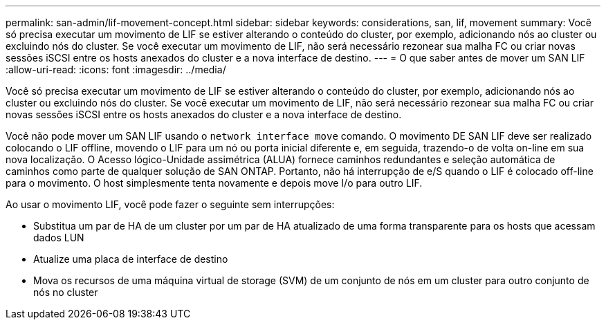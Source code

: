 ---
permalink: san-admin/lif-movement-concept.html 
sidebar: sidebar 
keywords: considerations, san, lif, movement 
summary: Você só precisa executar um movimento de LIF se estiver alterando o conteúdo do cluster, por exemplo, adicionando nós ao cluster ou excluindo nós do cluster. Se você executar um movimento de LIF, não será necessário rezonear sua malha FC ou criar novas sessões iSCSI entre os hosts anexados do cluster e a nova interface de destino. 
---
= O que saber antes de mover um SAN LIF
:allow-uri-read: 
:icons: font
:imagesdir: ../media/


[role="lead"]
Você só precisa executar um movimento de LIF se estiver alterando o conteúdo do cluster, por exemplo, adicionando nós ao cluster ou excluindo nós do cluster. Se você executar um movimento de LIF, não será necessário rezonear sua malha FC ou criar novas sessões iSCSI entre os hosts anexados do cluster e a nova interface de destino.

Você não pode mover um SAN LIF usando o `network interface move` comando. O movimento DE SAN LIF deve ser realizado colocando o LIF offline, movendo o LIF para um nó ou porta inicial diferente e, em seguida, trazendo-o de volta on-line em sua nova localização. O Acesso lógico-Unidade assimétrica (ALUA) fornece caminhos redundantes e seleção automática de caminhos como parte de qualquer solução de SAN ONTAP. Portanto, não há interrupção de e/S quando o LIF é colocado off-line para o movimento. O host simplesmente tenta novamente e depois move I/o para outro LIF.

Ao usar o movimento LIF, você pode fazer o seguinte sem interrupções:

* Substitua um par de HA de um cluster por um par de HA atualizado de uma forma transparente para os hosts que acessam dados LUN
* Atualize uma placa de interface de destino
* Mova os recursos de uma máquina virtual de storage (SVM) de um conjunto de nós em um cluster para outro conjunto de nós no cluster

